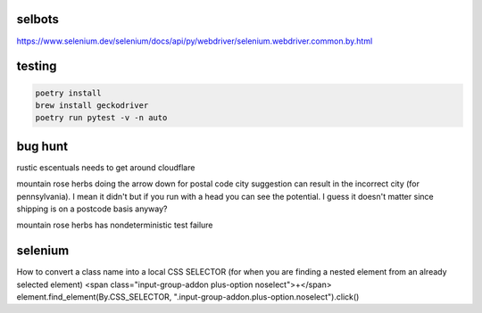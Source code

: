 selbots
============
https://www.selenium.dev/selenium/docs/api/py/webdriver/selenium.webdriver.common.by.html

testing
============
.. code-block:: shell

  poetry install
  brew install geckodriver
  poetry run pytest -v -n auto

bug hunt
============
rustic escentuals needs to get around cloudflare

mountain rose herbs doing the arrow down for postal code city suggestion can result in the incorrect city (for pennsylvania). I mean it didn't but if you run with a head you can see the potential. I guess it doesn't matter since shipping is on a postcode basis anyway?

mountain rose herbs has nondeterministic test failure

selenium
============
How to convert a class name into a local CSS SELECTOR (for when you are finding a nested element from an already selected element)
<span class="input-group-addon plus-option noselect">+</span>
element.find_element(By.CSS_SELECTOR, ".input-group-addon.plus-option.noselect").click()